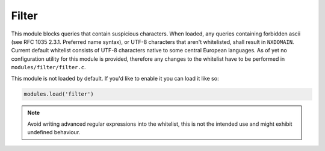 .. SPDX-License-Identifier: GPL-3.0-or-later

.. _mod-filter:

Filter
======

This module blocks queries that contain suspicious characters.
When loaded, any queries containing forbidden ascii (see RFC 1035 2.3.1.
Preferred name syntax), or UTF-8 characters that
aren't whitelisted, shall result in ``NXDOMAIN``. Current default
whitelist consists of UTF-8 characters native to some central European languages.
As of yet no configuration utility for this module is provided, therefore any
changes to the whitelist have to be performed in ``modules/filter/filter.c``.

This module is not loaded by default. If you'd like to enable it you can load it like so:

.. code-block:: lua

   modules.load('filter')

.. note:: Avoid writing advanced regular expressions into the whitelist,
          this is not the intended use and might exhibit undefined behaviour.
